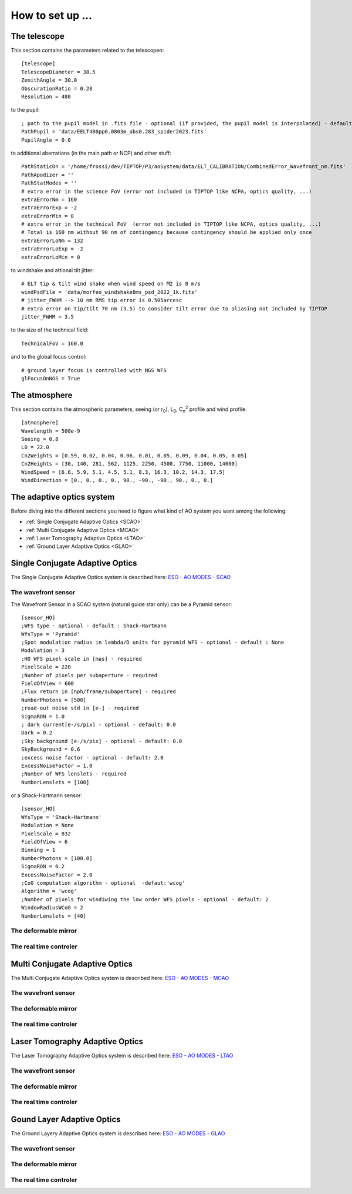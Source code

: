 How to set up ...
=================

The telescope
-------------

This section contains the parameters related to the telescopen::

   [telescope]
   TelescopeDiameter = 38.5
   ZenithAngle = 30.0
   ObscurationRatio = 0.28
   Resolution = 480

to the pupil::

   ; path to the pupil model in .fits file - optional (if provided, the pupil model is interpolated) - default: ''
   PathPupil = 'data/EELT480pp0.0803m_obs0.283_spider2023.fits'
   PupilAngle = 0.0

to additional aberrations (in the main path or NCP) and other stuff::

   PathStaticOn = '/home/frossi/dev/TIPTOP/P3/aoSystem/data/ELT_CALIBRATION/CombinedError_Wavefront_nm.fits'
   PathApodizer = ''
   PathStatModes = ''
   # extra error in the science FoV (error not included in TIPTOP like NCPA, optics quality, ...)
   extraErrorNm = 160
   extraErrorExp = -2
   extraErrorMin = 0
   # extra error in the technical FoV  (error not included in TIPTOP like NCPA, optics quality, ...)
   # Total is 160 nm without 90 nm of contingency because contingency should be applied only once
   extraErrorLoNm = 132
   extraErrorLoExp = -2
   extraErrorLoMin = 0

to windshake and attional tilt jitter::

   # ELT tip & tilt wind shake when wind speed on M2 is 8 m/s
   windPsdFile = 'data/morfeo_windshake8ms_psd_2022_1k.fits'
   # jitter_FWHM --> 10 nm RMS tip error is 0.505arcesc
   # extra error on tip/tilt 70 nm (3.5) to consider tilt error due to aliasing not included by TIPTOP 
   jitter_FWHM = 3.5

to the size of the technical field::

   TechnicalFoV = 160.0

and to the global focus control::

   # ground layer focus is controlled with NGS WFS
   glFocusOnNGS = True


The atmosphere
--------------

This section contains the atmospheric parameters, seeing (or r\ :sub:`0`\), L\ :sub:`0`\, C\ :sub:`n`\ :sup:`2`\  profile and wind profile::

   [atmosphere]
   Wavelength = 500e-9
   Seeing = 0.8
   L0 = 22.0
   Cn2Weights = [0.59, 0.02, 0.04, 0.06, 0.01, 0.05, 0.09, 0.04, 0.05, 0.05]
   Cn2Heights = [30, 140, 281, 562, 1125, 2250, 4500, 7750, 11000, 14000]
   WindSpeed = [6.6, 5.9, 5.1, 4.5, 5.1, 8.3, 16.3, 10.2, 14.3, 17.5]
   WindDirection = [0., 0., 0., 0., 90., -90., -90., 90., 0., 0.]

The adaptive optics system
--------------------------
Before diving into the different sections you need to figure what kind of AO system you want among the following:


* :ref:`Single Conjugate Adaptive Optics <SCAO>`

* :ref:`Multi Conjugate Adaptive Optics <MCAO>`

* :ref:`Laser Tomography Adaptive Optics <LTAO>`

* :ref:`Ground Layer Adaptive Optics <GLAO>`


.. _SCAO:

Single Conjugate Adaptive Optics
--------------------------------

The Single Conjugate Adaptive Optics system is described here: `ESO - AO MODES - SCAO <https://www.eso.org/sci/facilities/develop/ao/ao_modes/.html#scao>`_ 

The wavefront sensor
~~~~~~~~~~~~~~~~~~~~

The Wavefront Sensor in a SCAO system (natural guide star only) can be a Pyramid sensor::

   [sensor_HO]
   ;WFS type - optional - default : Shack-Hartmann
   WfsType = 'Pyramid'
   ;Spot modulation radius in lambda/D units for pyramid WFS - optional - default : None
   Modulation = 3
   ;HO WFS pixel scale in [mas] - required
   PixelScale = 220      
   ;Number of pixels per subaperture - required
   FieldOfView = 600         
   ;Flux return in [nph/frame/subaperture] - required
   NumberPhotons = [500]                  
   ;read-out noise std in [e-] - required
   SigmaRON = 1.0               
   ; dark current[e-/s/pix] - optional - default: 0.0
   Dark = 0.2
   ;Sky background [e-/s/pix] - optional - default: 0.0           
   SkyBackground = 0.6
   ;excess noise factor - optional - default: 2.0                     
   ExcessNoiseFactor = 1.0 
   ;Number of WFS lenslets - required
   NumberLenslets = [100]

or a Shack-Hartmann sensor::

   [sensor_HO]
   WfsType = 'Shack-Hartmann'
   Modulation = None
   PixelScale = 832
   FieldOfView = 6
   Binning = 1
   NumberPhotons = [100.0]
   SigmaRON = 0.2
   ExcessNoiseFactor = 2.0
   ;CoG computation algorithm - optional  -defaut:'wcog'
   Algorithm = 'wcog' 
   ;Number of pixels for windiwing the low order WFS pixels - optional - default: 2      
   WindowRadiusWCoG = 2
   NumberLenslets = [40]


The deformable mirror
~~~~~~~~~~~~~~~~~~~~~

The real time controler
~~~~~~~~~~~~~~~~~~~~~~~

.. _MCAO:

Multi Conjugate Adaptive Optics
-------------------------------

The Multi Conjugate Adaptive Optics system is described here: `ESO - AO MODES - MCAO <https://www.eso.org/sci/facilities/develop/ao/ao_modes/.html#mcao>`_ 

The wavefront sensor
~~~~~~~~~~~~~~~~~~~~

The deformable mirror
~~~~~~~~~~~~~~~~~~~~~

The real time controler
~~~~~~~~~~~~~~~~~~~~~~~


.. _LTAO:

Laser Tomography Adaptive Optics
--------------------------------

The Laser Tomography Adaptive Optics system is described here: `ESO - AO MODES - LTAO <https://www.eso.org/sci/facilities/develop/ao/ao_modes/.html#ltao>`_ 

The wavefront sensor
~~~~~~~~~~~~~~~~~~~~

The deformable mirror
~~~~~~~~~~~~~~~~~~~~~

The real time controler
~~~~~~~~~~~~~~~~~~~~~~~

.. _GLAO:

Gound Layer Adaptive Optics
---------------------------

The Ground Layery Adaptive Optics system is described here: `ESO - AO MODES - GLAO <https://www.eso.org/sci/facilities/develop/ao/ao_modes/.html#glao>`_ 

The wavefront sensor
~~~~~~~~~~~~~~~~~~~~

The deformable mirror
~~~~~~~~~~~~~~~~~~~~~

The real time controler
~~~~~~~~~~~~~~~~~~~~~~~



